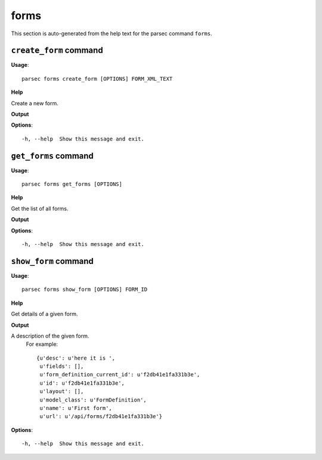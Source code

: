 forms
=====

This section is auto-generated from the help text for the parsec command
``forms``.


``create_form`` command
-----------------------

**Usage**::

    parsec forms create_form [OPTIONS] FORM_XML_TEXT

**Help**

Create a new form.


**Output**


    
    
**Options**::


      -h, --help  Show this message and exit.
    

``get_forms`` command
---------------------

**Usage**::

    parsec forms get_forms [OPTIONS]

**Help**

Get the list of all forms.


**Output**


    
    
**Options**::


      -h, --help  Show this message and exit.
    

``show_form`` command
---------------------

**Usage**::

    parsec forms show_form [OPTIONS] FORM_ID

**Help**

Get details of a given form.


**Output**


A description of the given form.
     For example::

       {u'desc': u'here it is ',
        u'fields': [],
        u'form_definition_current_id': u'f2db41e1fa331b3e',
        u'id': u'f2db41e1fa331b3e',
        u'layout': [],
        u'model_class': u'FormDefinition',
        u'name': u'First form',
        u'url': u'/api/forms/f2db41e1fa331b3e'}
   
    
**Options**::


      -h, --help  Show this message and exit.
    
